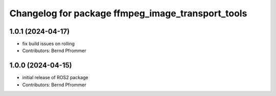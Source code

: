 ^^^^^^^^^^^^^^^^^^^^^^^^^^^^^^^^^^^^^^^^^^^^^^^^^^
Changelog for package ffmpeg_image_transport_tools
^^^^^^^^^^^^^^^^^^^^^^^^^^^^^^^^^^^^^^^^^^^^^^^^^^

1.0.1 (2024-04-17)
------------------
* fix build issues on rolling
* Contributors: Bernd Pfrommer

1.0.0 (2024-04-15)
------------------
* initial release of ROS2 package
* Contributors: Bernd Pfrommer
